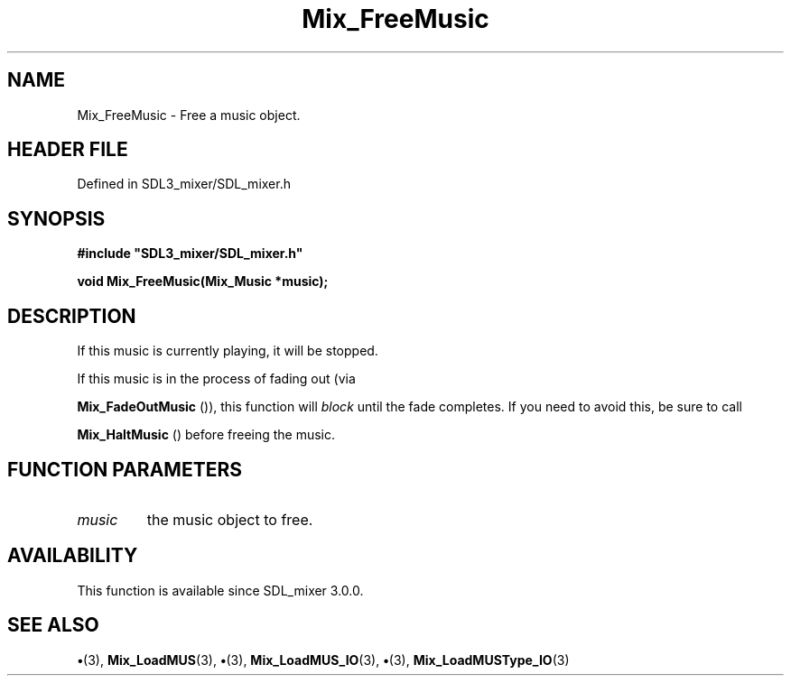 .\" This manpage content is licensed under Creative Commons
.\"  Attribution 4.0 International (CC BY 4.0)
.\"   https://creativecommons.org/licenses/by/4.0/
.\" This manpage was generated from SDL_mixer's wiki page for Mix_FreeMusic:
.\"   https://wiki.libsdl.org/SDL_mixer/Mix_FreeMusic
.\" Generated with SDL/build-scripts/wikiheaders.pl
.\"  revision 3.0.0-no-vcs
.\" Please report issues in this manpage's content at:
.\"   https://github.com/libsdl-org/sdlwiki/issues/new
.\" Please report issues in the generation of this manpage from the wiki at:
.\"   https://github.com/libsdl-org/SDL/issues/new?title=Misgenerated%20manpage%20for%20Mix_FreeMusic
.\" SDL_mixer can be found at https://libsdl.org/projects/SDL_mixer
.de URL
\$2 \(laURL: \$1 \(ra\$3
..
.if \n[.g] .mso www.tmac
.TH Mix_FreeMusic 3 "SDL_mixer 3.0.0" "SDL_mixer" "SDL_mixer3 FUNCTIONS"
.SH NAME
Mix_FreeMusic \- Free a music object\[char46]
.SH HEADER FILE
Defined in SDL3_mixer/SDL_mixer\[char46]h

.SH SYNOPSIS
.nf
.B #include \(dqSDL3_mixer/SDL_mixer.h\(dq
.PP
.BI "void Mix_FreeMusic(Mix_Music *music);
.fi
.SH DESCRIPTION
If this music is currently playing, it will be stopped\[char46]

If this music is in the process of fading out (via

.BR Mix_FadeOutMusic
()), this function will
.I block
until
the fade completes\[char46] If you need to avoid this, be sure to call

.BR Mix_HaltMusic
() before freeing the music\[char46]

.SH FUNCTION PARAMETERS
.TP
.I music
the music object to free\[char46]
.SH AVAILABILITY
This function is available since SDL_mixer 3\[char46]0\[char46]0\[char46]

.SH SEE ALSO
.BR \(bu (3),
.BR Mix_LoadMUS (3),
.BR \(bu (3),
.BR Mix_LoadMUS_IO (3),
.BR \(bu (3),
.BR Mix_LoadMUSType_IO (3)
